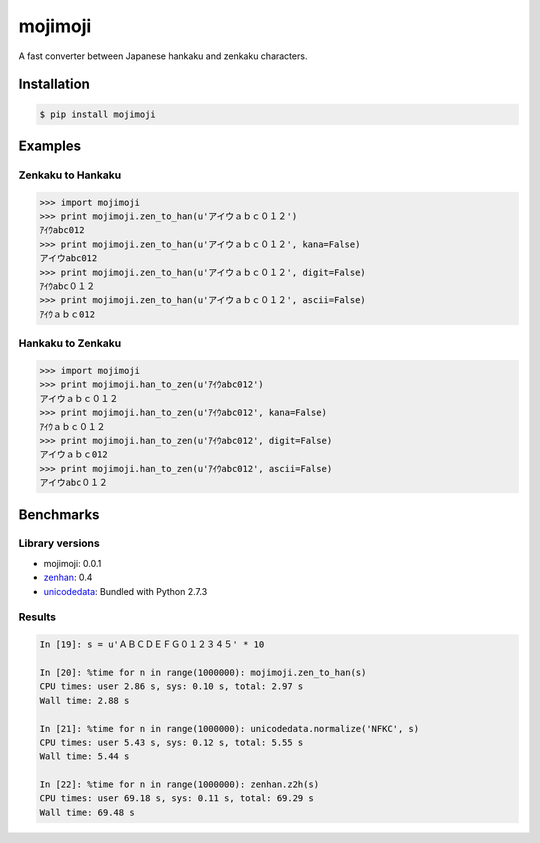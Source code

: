 mojimoji
========

.. image:: https://badge.fury.io/py/mojimoji.png
    :target: http://badge.fury.io/py/mojimoji

.. image:: https://travis-ci.org/studio-ousia/mojimoji.png?branch=master
    :target: https://travis-ci.org/studio-ousia/mojimoji

A fast converter between Japanese hankaku and zenkaku characters.

Installation
------------

.. code-block:: bash

    $ pip install mojimoji

Examples
--------

Zenkaku to Hankaku
^^^^^^^^^^^^^^^^^^

.. code-block:: python

    >>> import mojimoji
    >>> print mojimoji.zen_to_han(u'アイウａｂｃ０１２')
    ｱｲｳabc012
    >>> print mojimoji.zen_to_han(u'アイウａｂｃ０１２', kana=False)
    アイウabc012
    >>> print mojimoji.zen_to_han(u'アイウａｂｃ０１２', digit=False)
    ｱｲｳabc０１２
    >>> print mojimoji.zen_to_han(u'アイウａｂｃ０１２', ascii=False)
    ｱｲｳａｂｃ012

Hankaku to Zenkaku
^^^^^^^^^^^^^^^^^^

.. code-block:: python

    >>> import mojimoji
    >>> print mojimoji.han_to_zen(u'ｱｲｳabc012')
    アイウａｂｃ０１２
    >>> print mojimoji.han_to_zen(u'ｱｲｳabc012', kana=False)
    ｱｲｳａｂｃ０１２
    >>> print mojimoji.han_to_zen(u'ｱｲｳabc012', digit=False)
    アイウａｂｃ012
    >>> print mojimoji.han_to_zen(u'ｱｲｳabc012', ascii=False)
    アイウabc０１２


Benchmarks
----------

Library versions
^^^^^^^^^^^^^^^^

- mojimoji: 0.0.1
- `zenhan <https://pypi.python.org/pypi/zenhan>`_: 0.4
- `unicodedata <http://docs.python.org/2/library/unicodedata.html>`_: Bundled with Python 2.7.3

Results
^^^^^^^

.. code-block:: python

    In [19]: s = u'ＡＢＣＤＥＦＧ０１２３４５' * 10

    In [20]: %time for n in range(1000000): mojimoji.zen_to_han(s)
    CPU times: user 2.86 s, sys: 0.10 s, total: 2.97 s
    Wall time: 2.88 s

    In [21]: %time for n in range(1000000): unicodedata.normalize('NFKC', s)
    CPU times: user 5.43 s, sys: 0.12 s, total: 5.55 s
    Wall time: 5.44 s

    In [22]: %time for n in range(1000000): zenhan.z2h(s)
    CPU times: user 69.18 s, sys: 0.11 s, total: 69.29 s
    Wall time: 69.48 s
